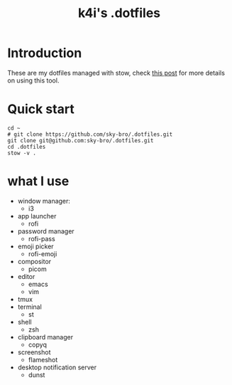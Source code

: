 #+TITLE: k4i's .dotfiles

* Introduction

These are my dotfiles managed with stow, check [[https://k4i.top/posts/manage-my-dotfiles-with-stow/][this post]] for more details on using this tool.

* Quick start

#+begin_src shell
  cd ~
  # git clone https://github.com/sky-bro/.dotfiles.git
  git clone git@github.com:sky-bro/.dotfiles.git
  cd .dotfiles
  stow -v .
#+end_src

* what I use

- window manager:
  - i3
- app launcher
  - rofi
- password manager
  - rofi-pass
- emoji picker
  - rofi-emoji
- compositor
  - picom
- editor
  - emacs
  - vim
- tmux
- terminal
  - st
- shell
  - zsh
- clipboard manager
  - copyq
- screenshot
  - flameshot
- desktop notification server
  - dunst
